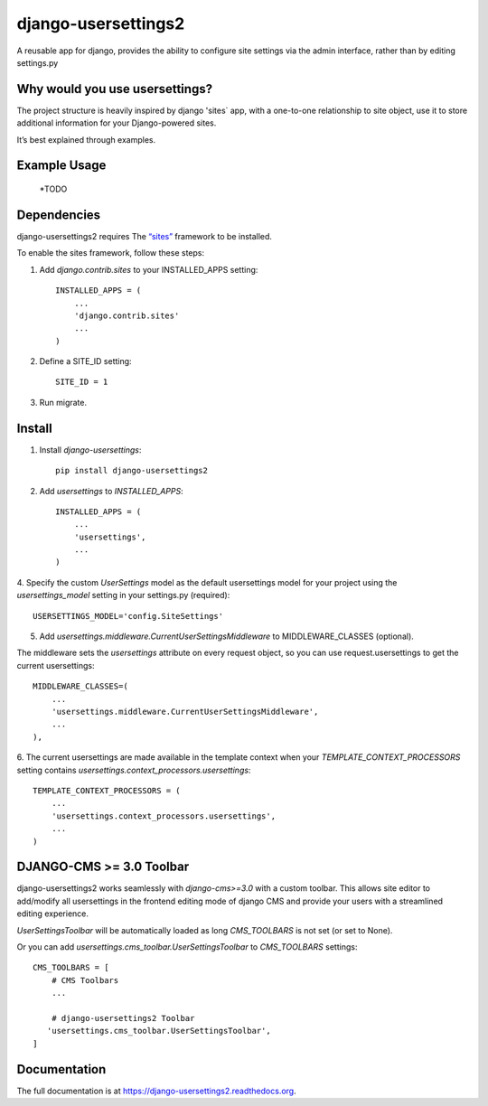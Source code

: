=============================
django-usersettings2
=============================

.. image:: http://img.shields.io/travis/mishbahr/django-usersettings2.svg?style=flat-square
    :target: https://travis-ci.org/mishbahr/django-usersettings2/

.. image:: http://img.shields.io/pypi/v/django-usersettings2.svg?style=flat-square
    :target: https://pypi.python.org/pypi/django-usersettings2/
    :alt: Latest Version

.. image:: http://img.shields.io/pypi/dm/django-usersettings2.svg?style=flat-square
    :target: https://pypi.python.org/pypi/django-usersettings2/
    :alt: Downloads

.. image:: http://img.shields.io/pypi/l/django-usersettings2.svg?style=flat-square
    :target: https://pypi.python.org/pypi/django-usersettings2/
    :alt: License

.. image:: http://img.shields.io/coveralls/mishbahr/django-usersettings2.svg?style=flat-square
  :target: https://coveralls.io/r/mishbahr/django-usersettings2?branch=master


A reusable app for django, provides the ability to configure site settings via the admin interface, rather than by editing settings.py



Why would you use usersettings?
-------------------------------

The project structure is heavily inspired by  django 'sites` app, with a one-to-one relationship to site object,
use it to store additional information for your Django-powered sites.

It’s best explained through examples.


Example Usage
-------------

    *TODO

Dependencies
------------

django-usersettings2 requires The `“sites” <https://docs.djangoproject.com/en/dev/ref/contrib/sites/>`_ framework to be installed.

To enable the sites framework, follow these steps::

1. Add `django.contrib.sites` to your INSTALLED_APPS setting::

    INSTALLED_APPS = (
        ...
        'django.contrib.sites'
        ...
    )

2. Define a SITE_ID setting::

    SITE_ID = 1

3. Run migrate.


Install
-------

1. Install `django-usersettings`::

    pip install django-usersettings2

2. Add `usersettings` to `INSTALLED_APPS`::

    INSTALLED_APPS = (
        ...
        'usersettings',
        ...
    )

4. Specify the custom `UserSettings` model as the default usersettings model for your project using
the `usersettings_model` setting in your settings.py (required)::

    USERSETTINGS_MODEL='config.SiteSettings'

5. Add `usersettings.middleware.CurrentUserSettingsMiddleware` to MIDDLEWARE_CLASSES (optional).

The middleware sets the `usersettings` attribute on every request object, so you can use request.usersettings to get the current usersettings::

    MIDDLEWARE_CLASSES=(
        ...
        'usersettings.middleware.CurrentUserSettingsMiddleware',
        ...
    ),

6. The current usersettings are made available in the template context when your
`TEMPLATE_CONTEXT_PROCESSORS` setting contains `usersettings.context_processors.usersettings`::

    TEMPLATE_CONTEXT_PROCESSORS = (
        ...
        'usersettings.context_processors.usersettings',
        ...
    )

DJANGO-CMS >= 3.0 Toolbar
-------------------------
django-usersettings2 works seamlessly with `django-cms>=3.0` with a
custom toolbar. This allows site editor to add/modify all usersettings in the frontend editing mode of django CMS
and provide your users with a streamlined editing experience.

`UserSettingsToolbar` will be automatically loaded as long `CMS_TOOLBARS` is not set (or set to None).

Or you can add `usersettings.cms_toolbar.UserSettingsToolbar` to `CMS_TOOLBARS` settings::

    CMS_TOOLBARS = [
        # CMS Toolbars
        ...

        # django-usersettings2 Toolbar
       'usersettings.cms_toolbar.UserSettingsToolbar',
    ]

Documentation
-------------

The full documentation is at https://django-usersettings2.readthedocs.org.
